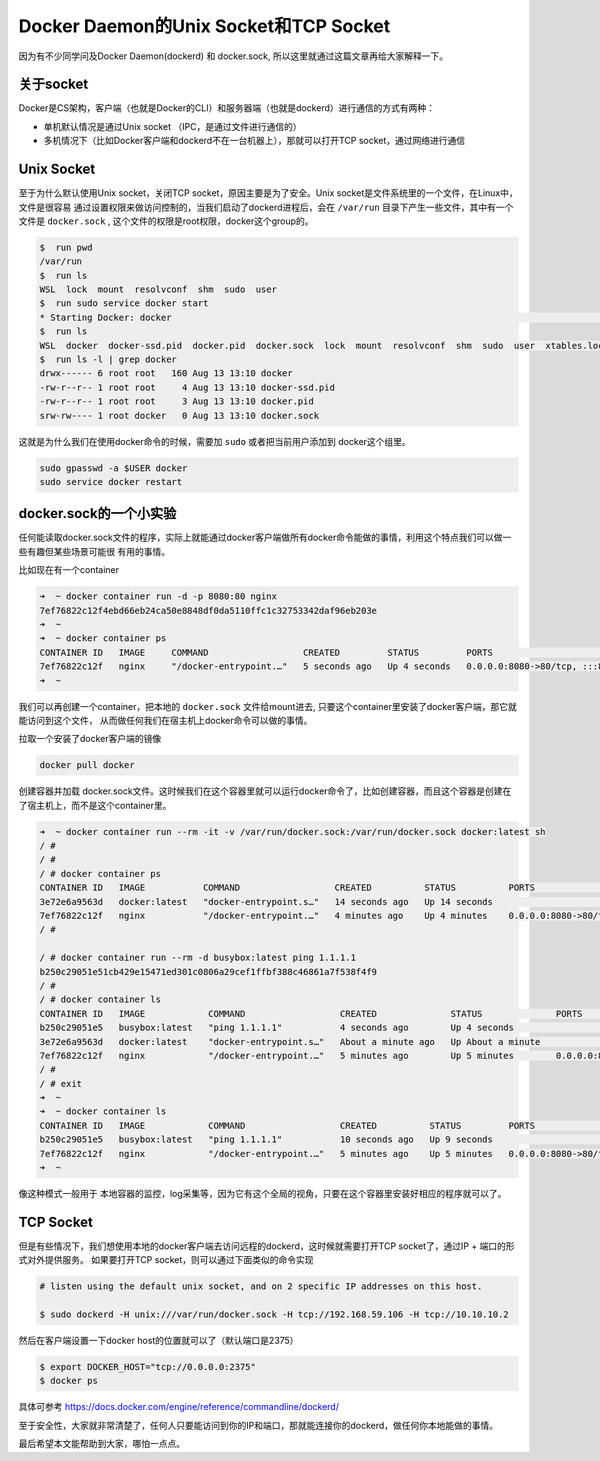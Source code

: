 Docker Daemon的Unix Socket和TCP Socket
============================================

因为有不少同学问及Docker Daemon(dockerd) 和 docker.sock, 所以这里就通过这篇文章再给大家解释一下。

关于socket
-------------

Docker是CS架构，客户端（也就是Docker的CLI）和服务器端（也就是dockerd）进行通信的方式有两种：

- 单机默认情况是通过Unix socket （IPC，是通过文件进行通信的）
- 多机情况下（比如Docker客户端和dockerd不在一台机器上），那就可以打开TCP socket，通过网络进行通信

.. image:: ../_static/docker-blog/docker-arch.png
   :alt: docker-blog-arch

Unix Socket
-----------------

至于为什么默认使用Unix socket，关闭TCP socket，原因主要是为了安全。Unix socket是文件系统里的一个文件，在Linux中，文件是很容易
通过设置权限来做访问控制的，当我们启动了dockerd进程后，会在 ``/var/run`` 目录下产生一些文件，其中有一个文件是 ``docker.sock`` ,
这个文件的权限是root权限，docker这个group的。

.. code-block:: bash

    $  run pwd
    /var/run
    $  run ls
    WSL  lock  mount  resolvconf  shm  sudo  user
    $  run sudo service docker start
    * Starting Docker: docker                                                                                       [ OK ]
    $  run ls
    WSL  docker  docker-ssd.pid  docker.pid  docker.sock  lock  mount  resolvconf  shm  sudo  user  xtables.lock
    $  run ls -l | grep docker
    drwx------ 6 root root   160 Aug 13 13:10 docker
    -rw-r--r-- 1 root root     4 Aug 13 13:10 docker-ssd.pid
    -rw-r--r-- 1 root root     3 Aug 13 13:10 docker.pid
    srw-rw---- 1 root docker   0 Aug 13 13:10 docker.sock

这就是为什么我们在使用docker命令的时候，需要加 ``sudo`` 或者把当前用户添加到 docker这个组里。

.. code-block:: bash

    sudo gpasswd -a $USER docker
    sudo service docker restart


docker.sock的一个小实验
-------------------------

任何能读取docker.sock文件的程序，实际上就能通过docker客户端做所有docker命令能做的事情，利用这个特点我们可以做一些有趣但某些场景可能很
有用的事情。

比如现在有一个container

.. code-block:: bash

    ➜  ~ docker container run -d -p 8080:80 nginx
    7ef76822c12f4ebd66eb24ca50e8848df0da5110ffc1c32753342daf96eb203e
    ➜  ~
    ➜  ~ docker container ps
    CONTAINER ID   IMAGE     COMMAND                  CREATED         STATUS         PORTS                                   NAMES
    7ef76822c12f   nginx     "/docker-entrypoint.…"   5 seconds ago   Up 4 seconds   0.0.0.0:8080->80/tcp, :::8080->80/tcp   vibrant_vaughan
    ➜  ~

我们可以再创建一个container，把本地的 ``docker.sock`` 文件给mount进去, 只要这个container里安装了docker客户端，那它就能访问到这个文件，
从而做任何我们在宿主机上docker命令可以做的事情。

拉取一个安装了docker客户端的镜像

.. code-block:: bash

    docker pull docker

创建容器并加载 docker.sock文件。这时候我们在这个容器里就可以运行docker命令了，比如创建容器，而且这个容器是创建在了宿主机上，而不是这个container里。


.. code-block:: bash

    ➜  ~ docker container run --rm -it -v /var/run/docker.sock:/var/run/docker.sock docker:latest sh
    / #
    / #
    / # docker container ps
    CONTAINER ID   IMAGE           COMMAND                  CREATED          STATUS          PORTS                                   NAMES
    3e72e6a9563d   docker:latest   "docker-entrypoint.s…"   14 seconds ago   Up 14 seconds                                           tender_kilby
    7ef76822c12f   nginx           "/docker-entrypoint.…"   4 minutes ago    Up 4 minutes    0.0.0.0:8080->80/tcp, :::8080->80/tcp   vibrant_vaughan
    / #
    
    / # docker container run --rm -d busybox:latest ping 1.1.1.1
    b250c29051e51cb429e15471ed301c0806a29cef1ffbf388c46861a7f538f4f9
    / #
    / # docker container ls
    CONTAINER ID   IMAGE            COMMAND                  CREATED              STATUS              PORTS                                   NAMES
    b250c29051e5   busybox:latest   "ping 1.1.1.1"           4 seconds ago        Up 4 seconds                                                stoic_agnesi
    3e72e6a9563d   docker:latest    "docker-entrypoint.s…"   About a minute ago   Up About a minute                                           tender_kilby
    7ef76822c12f   nginx            "/docker-entrypoint.…"   5 minutes ago        Up 5 minutes        0.0.0.0:8080->80/tcp, :::8080->80/tcp   vibrant_vaughan
    / #
    / # exit
    ➜  ~
    ➜  ~ docker container ls
    CONTAINER ID   IMAGE            COMMAND                  CREATED          STATUS         PORTS                                   NAMES
    b250c29051e5   busybox:latest   "ping 1.1.1.1"           10 seconds ago   Up 9 seconds                                           stoic_agnesi
    7ef76822c12f   nginx            "/docker-entrypoint.…"   5 minutes ago    Up 5 minutes   0.0.0.0:8080->80/tcp, :::8080->80/tcp   vibrant_vaughan
    ➜  ~

像这种模式一般用于 本地容器的监控，log采集等，因为它有这个全局的视角，只要在这个容器里安装好相应的程序就可以了。


TCP Socket
-------------

但是有些情况下，我们想使用本地的docker客户端去访问远程的dockerd，这时候就需要打开TCP socket了，通过IP + 端口的形式对外提供服务。
如果要打开TCP socket，则可以通过下面类似的命令实现

.. code-block:: bash

    # listen using the default unix socket, and on 2 specific IP addresses on this host.

    $ sudo dockerd -H unix:///var/run/docker.sock -H tcp://192.168.59.106 -H tcp://10.10.10.2

然后在客户端设置一下docker host的位置就可以了（默认端口是2375）

.. code-block:: bash

    $ export DOCKER_HOST="tcp://0.0.0.0:2375"
    $ docker ps

具体可参考 https://docs.docker.com/engine/reference/commandline/dockerd/

至于安全性，大家就非常清楚了，任何人只要能访问到你的IP和端口，那就能连接你的dockerd，做任何你本地能做的事情。


最后希望本文能帮助到大家，哪怕一点点。